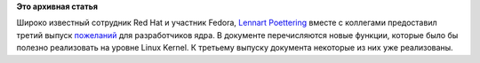 .. title: Пожелания системных программистов программистам ядра
.. slug: пожелания-системных-программистов-программистам-ядра
.. date: 2012-01-21 10:17:49
.. tags:
.. category:
.. link:
.. description:
.. type: text
.. author: Peter Lemenkov

**Это архивная статья**


Широко известный сотрудник Red Hat и участник Fedora, `Lennart
Poettering <https://www.openhub.net/accounts/mezcalero>`__ вместе с
коллегами предоставил третий выпуск
`пожеланий <http://0pointer.de/blog/projects/plumbers-wishlist-3>`__ для
разработчиков ядра. В документе перечисляются новые функции, которые
было бы полезно реализовать на уровне Linux Kernel. К третьему выпуску
документа некоторые из них уже реализованы.

